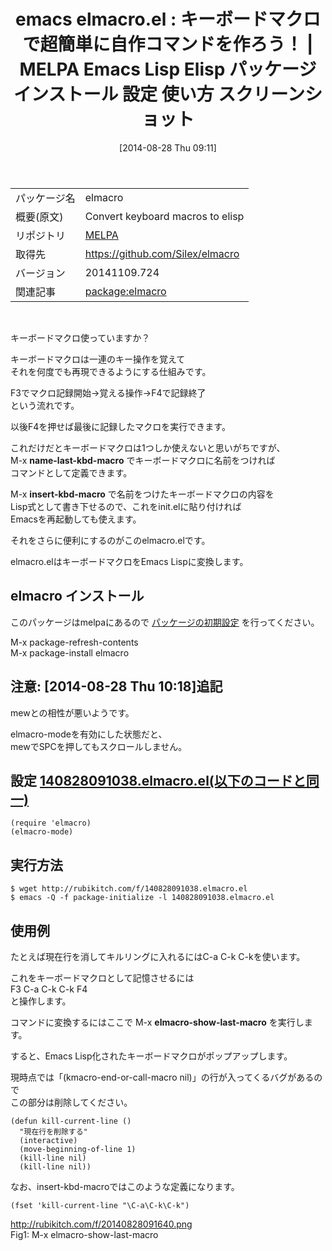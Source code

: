 #+BLOG: rubikitch
#+POSTID: 223
#+DATE: [2014-08-28 Thu 09:11]
#+PERMALINK: elmacro
#+OPTIONS: toc:nil num:nil todo:nil pri:nil tags:nil ^:nil \n:t
#+ISPAGE: nil
#+DESCRIPTION:
# (progn (erase-buffer)(find-file-hook--org2blog/wp-mode))
#+BLOG: rubikitch
#+CATEGORY: Emacs Lisp, Emacs,
#+EL_PKG_NAME: elmacro
#+EL_TAGS: emacs, emacs lisp %p, elisp %p, emacs %f %p, emacs %p 使い方, emacs %p 設定, emacs パッケージ %p, emacs %p スクリーンショット, Emacs キーボードマクロ コマンド, Emacs キーボードマクロ Lisp, Emacs キーボードマクロ elisp, Emacs キーボードマクロ 保存, Emacs キーボードマクロ init.el, Emacs キーボードマクロ .emacs
#+EL_TITLE: Emacs Lisp Elisp パッケージ インストール 設定 使い方 スクリーンショット
#+EL_TITLE0: キーボードマクロで超簡単に自作コマンドを作ろう！
#+begin: org2blog
#+DESCRIPTION: MELPAのEmacs Lispパッケージelmacroの紹介
#+MYTAGS: package:elmacro, emacs 使い方, emacs コマンド, emacs, emacs lisp elmacro, elisp elmacro, emacs melpa elmacro, emacs elmacro 使い方, emacs elmacro 設定, emacs パッケージ elmacro, emacs elmacro スクリーンショット, Emacs キーボードマクロ コマンド, Emacs キーボードマクロ Lisp, Emacs キーボードマクロ elisp, Emacs キーボードマクロ 保存, Emacs キーボードマクロ init.el, Emacs キーボードマクロ .emacs
#+TITLE: emacs elmacro.el : キーボードマクロで超簡単に自作コマンドを作ろう！ | MELPA Emacs Lisp Elisp パッケージ インストール 設定 使い方 スクリーンショット
#+BEGIN_HTML
<table>
<tr><td>パッケージ名</td><td>elmacro</td></tr>
<tr><td>概要(原文)</td><td>Convert keyboard macros to elisp</td></tr>
<tr><td>リポジトリ</td><td><a href="http://melpa.org/">MELPA</a></td></tr>
<tr><td>取得先</td><td><a href="https://github.com/Silex/elmacro">https://github.com/Silex/elmacro</a></td></tr>
<tr><td>バージョン</td><td>20141109.724</td></tr>
<tr><td>関連記事</td><td><a href="http://rubikitch.com/tag/package:elmacro/">package:elmacro</a> </td></tr>
</table>
<br />
#+END_HTML
キーボードマクロ使っていますか？

キーボードマクロは一連のキー操作を覚えて
それを何度でも再現できるようにする仕組みです。

F3でマクロ記録開始→覚える操作→F4で記録終了
という流れです。

以後F4を押せば最後に記録したマクロを実行できます。

これだけだとキーボードマクロは1つしか使えないと思いがちですが、
M-x *name-last-kbd-macro* でキーボードマクロに名前をつければ
コマンドとして定義できます。

M-x *insert-kbd-macro* で名前をつけたキーボードマクロの内容を
Lisp式として書き下せるので、これをinit.elに貼り付ければ
Emacsを再起動しても使えます。

それをさらに便利にするのがこのelmacro.elです。

elmacro.elはキーボードマクロをEmacs Lispに変換します。
** elmacro インストール
このパッケージはmelpaにあるので [[http://rubikitch.com/package-initialize][パッケージの初期設定]] を行ってください。

M-x package-refresh-contents
M-x package-install elmacro


#+end:
** 概要                                                             :noexport:
キーボードマクロ使っていますか？

キーボードマクロは一連のキー操作を覚えて
それを何度でも再現できるようにする仕組みです。

F3でマクロ記録開始→覚える操作→F4で記録終了
という流れです。

以後F4を押せば最後に記録したマクロを実行できます。

これだけだとキーボードマクロは1つしか使えないと思いがちですが、
M-x *name-last-kbd-macro* でキーボードマクロに名前をつければ
コマンドとして定義できます。

M-x *insert-kbd-macro* で名前をつけたキーボードマクロの内容を
Lisp式として書き下せるので、これをinit.elに貼り付ければ
Emacsを再起動しても使えます。

それをさらに便利にするのがこのelmacro.elです。

elmacro.elはキーボードマクロをEmacs Lispに変換します。

** 注意:  [2014-08-28 Thu 10:18]追記
mewとの相性が悪いようです。

elmacro-modeを有効にした状態だと、
mewでSPCを押してもスクロールしません。
** 設定 [[http://rubikitch.com/f/140828091038.elmacro.el][140828091038.elmacro.el(以下のコードと同一)]]
#+BEGIN: include :file "/r/sync/junk/140828/140828091038.elmacro.el"
#+BEGIN_SRC fundamental
(require 'elmacro)
(elmacro-mode)
#+END_SRC

#+END:

** 実行方法
#+BEGIN_EXAMPLE
$ wget http://rubikitch.com/f/140828091038.elmacro.el
$ emacs -Q -f package-initialize -l 140828091038.elmacro.el
#+END_EXAMPLE
** 使用例
たとえば現在行を消してキルリングに入れるにはC-a C-k C-kを使います。

これをキーボードマクロとして記憶させるには
F3 C-a C-k C-k F4
と操作します。

コマンドに変換するにはここで M-x *elmacro-show-last-macro* を実行します。

すると、Emacs Lisp化されたキーボードマクロがポップアップします。

現時点では「(kmacro-end-or-call-macro nil)」の行が入ってくるバグがあるので
この部分は削除してください。

#+BEGIN_EXAMPLE
(defun kill-current-line ()
  "現在行を削除する"
  (interactive)
  (move-beginning-of-line 1)
  (kill-line nil)
  (kill-line nil))
#+END_EXAMPLE

なお、insert-kbd-macroではこのような定義になります。

#+BEGIN_EXAMPLE
(fset 'kill-current-line "\C-a\C-k\C-k")
#+END_EXAMPLE

# (progn (forward-line 1)(shell-command "screenshot-time.rb org_template" t))
http://rubikitch.com/f/20140828091640.png
Fig1: M-x elmacro-show-last-macro
